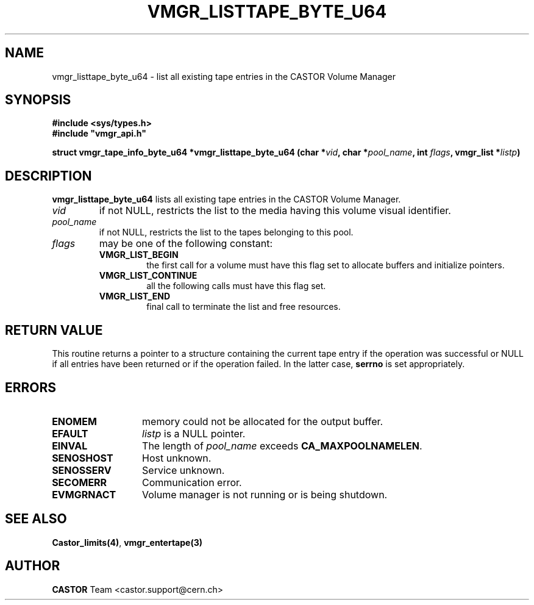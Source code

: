 .\" @(#)$RCSfile: vmgr_listtape.man,v $ $Revision: 1.5 $ $Date: 2002/02/07 06:46:24 $ CERN IT-PDP/DM Jean-Philippe Baud
.\" Copyright (C) 2000-2002 by CERN/IT/PDP/DM
.\" All rights reserved
.\"
.TH VMGR_LISTTAPE_BYTE_U64 3 "$Date: 2002/02/07 06:46:24 $" CASTOR "vmgr Library Functions"
.SH NAME
vmgr_listtape_byte_u64 \- list all existing tape entries in the CASTOR Volume Manager
.SH SYNOPSIS
.B #include <sys/types.h>
.br
\fB#include "vmgr_api.h"\fR
.sp
.BI "struct vmgr_tape_info_byte_u64 *vmgr_listtape_byte_u64 (char *" vid ,
.BI "char *" pool_name ,
.BI "int " flags ,
.BI "vmgr_list *" listp )
.SH DESCRIPTION
.B vmgr_listtape_byte_u64
lists all existing tape entries in the CASTOR Volume Manager.
.TP
.I vid
if not NULL, restricts the list to the media having this volume visual identifier.
.TP
.I pool_name
if not NULL, restricts the list to the tapes belonging to this pool.
.TP
.I flags
may be one of the following constant:
.RS
.TP
.B VMGR_LIST_BEGIN
the first call for a volume must have this flag set to allocate buffers and
initialize pointers.
.TP
.B VMGR_LIST_CONTINUE
all the following calls must have this flag set.
.TP
.B VMGR_LIST_END
final call to terminate the list and free resources.
.RE
.SH RETURN VALUE
This routine returns a pointer to a structure containing the current tape entry
if the operation was successful or NULL if all entries have been returned
or if the operation failed. In the latter case,
.B serrno
is set appropriately.
.SH ERRORS
.TP 1.3i
.B ENOMEM
memory could not be allocated for the output buffer.
.TP
.B EFAULT
.I listp
is a NULL pointer.
.TP
.B EINVAL
The length of
.I pool_name
exceeds
.BR CA_MAXPOOLNAMELEN .
.TP
.B SENOSHOST
Host unknown.
.TP
.B SENOSSERV
Service unknown.
.TP
.B SECOMERR
Communication error.
.TP
.B EVMGRNACT
Volume manager is not running or is being shutdown.
.SH SEE ALSO
.BR Castor_limits(4) ,
.BR vmgr_entertape(3)
.SH AUTHOR
\fBCASTOR\fP Team <castor.support@cern.ch>

